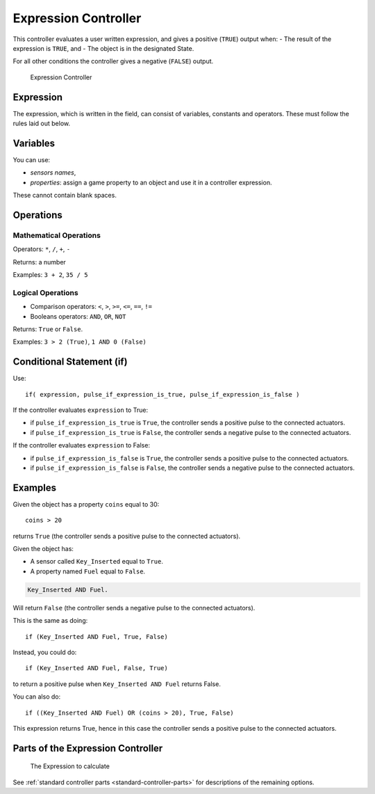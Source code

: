 .. _bpy.types.ExpressionController:

==============================
Expression Controller
==============================

.. seealso::
   See the Python reference of this logic brick in :class:`SCA_IController`.

This controller evaluates a user written expression, and gives a positive (``TRUE``) output when:
-  The result of the expression is ``TRUE``, and
-  The object is in the designated State.

For all other conditions the controller gives a negative (``FALSE``) output.

.. figure:: /images/logic_bricks/controllers/logic-controllers-types-expression-expression.png

   Expression Controller

Expression
++++++++++++++++++++++++++++++

The expression, which is written in the field, can consist of variables, constants and operators. These must follow the rules laid out below.

Variables
++++++++++++++++++++++++++++++

You can use:

-  *sensors names*,
-  *properties*: assign a game property to an object and use it in a controller expression.

These cannot contain blank spaces.

Operations
++++++++++++++++++++++++++++++

Mathematical Operations
------------------------------

Operators: ``*``, ``/``, ``+``, ``-``

Returns: a number

Examples: ``3 + 2``, ``35 / 5``

Logical Operations
------------------------------

-  Comparison operators: ``<``, ``>``, ``>=``, ``<=``, ``==``, ``!=``
-  Booleans operators: ``AND``, ``OR``, ``NOT``

Returns: ``True`` or ``False``.

Examples: ``3 > 2 (True)``, ``1 AND 0 (False)``

Conditional Statement (if)
++++++++++++++++++++++++++++++

Use::

   if( expression, pulse_if_expression_is_true, pulse_if_expression_is_false )

If the controller evaluates ``expression`` to True:

-  if ``pulse_if_expression_is_true`` is ``True``, the controller sends a positive pulse to the connected actuators.
-  if ``pulse_if_expression_is_true`` is ``False``, the controller sends a negative pulse to the connected actuators.

If the controller evaluates ``expression`` to False:

-  if ``pulse_if_expression_is_false`` is ``True``, the controller sends a positive pulse to the connected actuators.
-  if ``pulse_if_expression_is_false`` is ``False``, the controller sends a negative pulse to the connected actuators.

Examples
++++++++++++++++++++++++++++++

Given the object has a property ``coins`` equal to 30::

   coins > 20

returns ``True`` (the controller sends a positive pulse to the connected actuators).

Given the object has:

-  A sensor called ``Key_Inserted`` equal to ``True``.
-  A property named ``Fuel`` equal to ``False``.

.. code-block:: python

   Key_Inserted AND Fuel.

Will return ``False`` (the controller sends a negative pulse to the connected actuators).

This is the same as doing::

   if (Key_Inserted AND Fuel, True, False)

Instead, you could do::

   if (Key_Inserted AND Fuel, False, True)

to return a positive pulse when ``Key_Inserted AND Fuel`` returns False.

You can also do::

   if ((Key_Inserted AND Fuel) OR (coins > 20), True, False)

This expression returns True, hence in this case the controller sends a positive pulse to the connected actuators.

Parts of the Expression Controller
++++++++++++++++++++++++++++++++++

.. figure:: /images/logic_bricks/controllers/logic-controllers-types-expression-part.png

   The Expression to calculate

.. 1. Expression.

See :ref:`standard controller parts <standard-controller-parts>` for descriptions of the remaining options.
